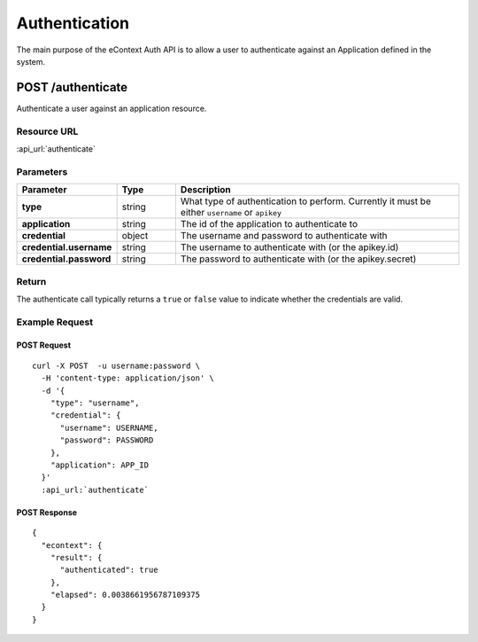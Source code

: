 Authentication
==============

The main purpose of the eContext Auth API is to allow a user to authenticate against an Application defined in
the system.

POST /authenticate
------------------

Authenticate a user against an application resource.

Resource URL
^^^^^^^^^^^^
:api_url:`authenticate`

Parameters
^^^^^^^^^^

.. csv-table::
    :header: "Parameter","Type","Description"
    :stub-columns: 1
    :widths: 25, 20, 100

    "type", "string", "What type of authentication to perform.  Currently it must be either ``username`` or ``apikey``"
    "application", "string", "The id of the application to authenticate to"
    "credential", "object", "The username and password to authenticate with"
    "credential.username", "string", "The username to authenticate with (or the apikey.id)"
    "credential.password", "string", "The password to authenticate with (or the apikey.secret)"

Return
^^^^^^

The authenticate call typically returns a ``true`` or ``false`` value to indicate whether the credentials are valid.

Example Request
^^^^^^^^^^^^^^^

POST Request
""""""""""""

.. parsed-literal::
    curl -X POST  -u username:password \\
      -H 'content-type: application/json' \\
      -d '{
        "type": "username",
        "credential": {
          "username": USERNAME,
          "password": PASSWORD
        },
        "application": APP_ID
      }'
      :api_url:`authenticate`

POST Response
"""""""""""""

.. parsed-literal::
    {
      "econtext": {
        "result": {
          "authenticated": true
        },
        "elapsed": 0.0038661956787109375
      }
    }
